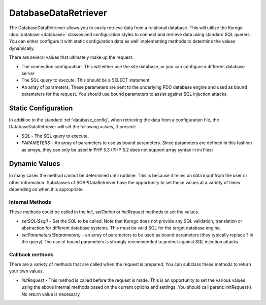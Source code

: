 #####################
DatabaseDataRetriever
#####################

The DatabaseDataRetriever allows you to easily retrieve data from a relational database. This
will utilize the Kurogo :doc:`database <database>` classes and configuration styles to connect
and retrieve data using standard SQL queries. You can 
either configure it with static configuration data as well implementing methods to determine the values dynamically.

There are several values that ultimately make up the request:

* The connection configuration. This will either use the site database, or you can configure a different database server
* The SQL query to execute. This should be a SELECT statement
* An array of parameters. These parameters are sent to the underlying PDO database engine and used as bound parameters for the request.
  You should use bound parameters to assist against SQL injection attacks.

=====================
Static Configuration
=====================

In addition to the standard :ref:`database_config`, when retrieving the data from a configuration file, 
the DatabaseDataRetriever will set the following values, if present:

* *SQL* - The SQL query to execute. 
* *PARAMETERS* - An array of parameters to use as bound parameters. Since parameters are defined  
  in this fashion as arrays, they can only be used in PHP 5.3 (PHP 5.2 does not support array syntax in ini files)

==============
Dynamic Values
==============

In many cases the method cannot be determined until runtime. This is because it relies on data input
from the user or other information. Subclasses of SOAPDataRetriever have the opportunity to 
set these values at a variety of times depending on when it is appropriate.

----------------
Internal Methods
----------------

These methods could be called in the *init*, *setOption* or *initRequest* methods to set the values.

* *setSQL($sql)* - Set the SQL to be called. Note that Kurogo does not provide any SQL validation, translation or
  abstraction for different database systems. This must be valid SQL for the target database engine.
* *setParameters($parameters)* - an array of parameters to be used as bound parameters (they typically replace ? in the query)
  The use of bound parameters is strongly recommended to protect against SQL injection attacks.

----------------
Callback methods
----------------

There are a variety of methods that are called when the request is prepared. You can subclass
these methods to return your own values. 

* *initRequest* - This method is called before the request is made. This is an opportunity to 
  set the various values using the above internal methods based on the current options and 
  settings. You should call parent::initRequest(). No return value is necessary


